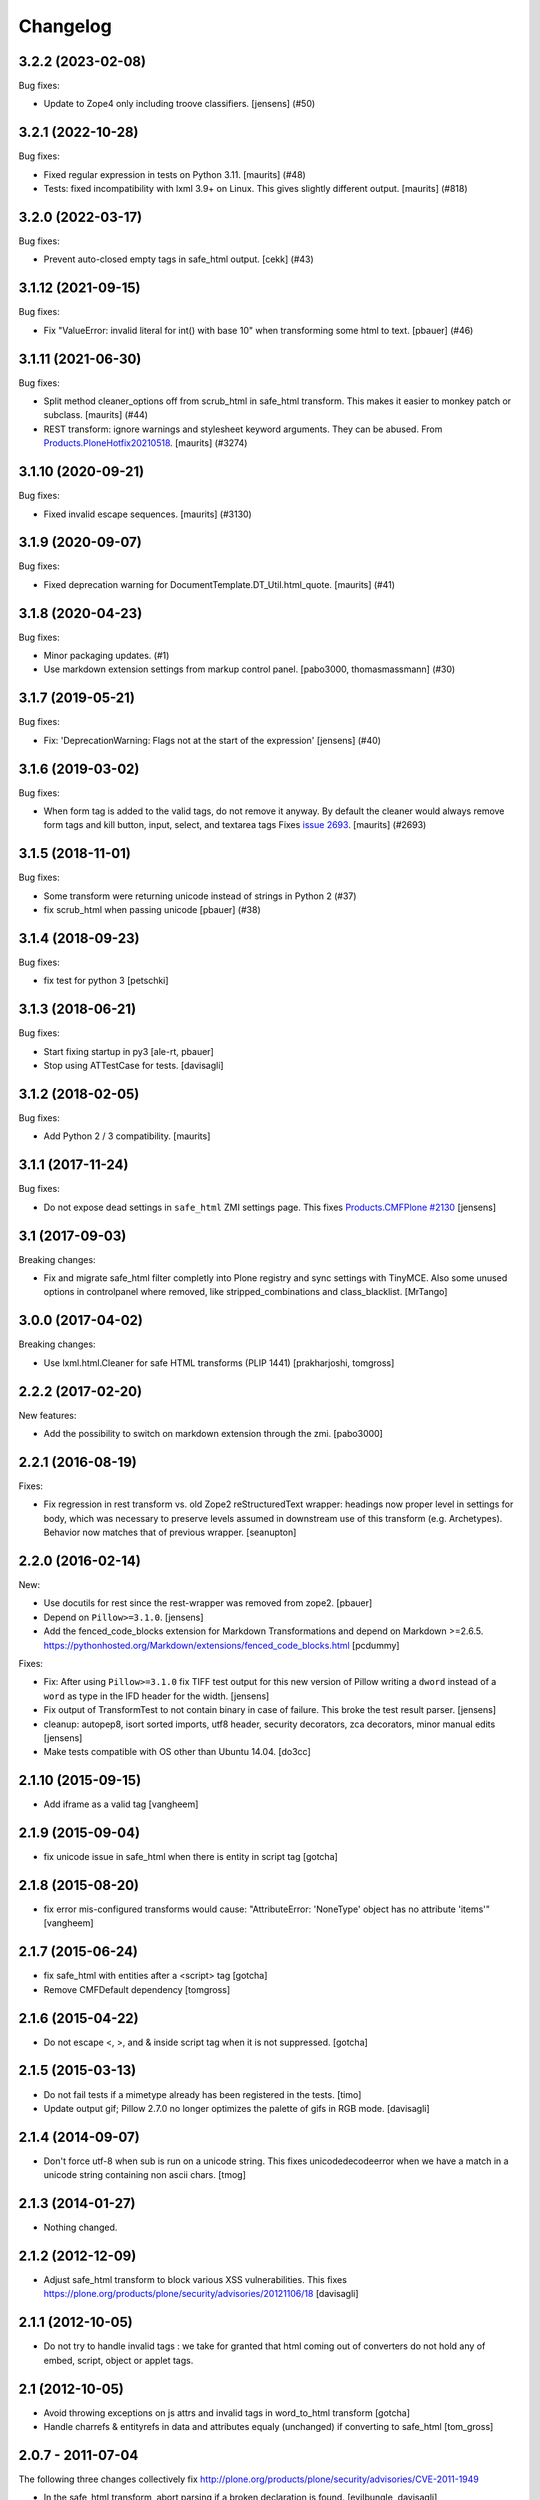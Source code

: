 Changelog
=========

.. You should *NOT* be adding new change log entries to this file.
   You should create a file in the news directory instead.
   For helpful instructions, please see:
   https://github.com/plone/plone.releaser/blob/master/ADD-A-NEWS-ITEM.rst

.. towncrier release notes start

3.2.2 (2023-02-08)
------------------

Bug fixes:


- Update to Zope4 only including troove classifiers. [jensens] (#50)


3.2.1 (2022-10-28)
------------------

Bug fixes:


- Fixed regular expression in tests on Python 3.11.
  [maurits] (#48)
- Tests: fixed incompatibility with lxml 3.9+ on Linux.
  This gives slightly different output.
  [maurits] (#818)


3.2.0 (2022-03-17)
------------------

Bug fixes:


- Prevent auto-closed empty tags in safe_html output.
  [cekk] (#43)


3.1.12 (2021-09-15)
-------------------

Bug fixes:


- Fix "ValueError: invalid literal for int() with base 10" when transforming some html to text.
  [pbauer] (#46)


3.1.11 (2021-06-30)
-------------------

Bug fixes:


- Split method cleaner_options off from scrub_html in safe_html transform.
  This makes it easier to monkey patch or subclass.
  [maurits] (#44)
- REST transform: ignore warnings and stylesheet keyword arguments.
  They can be abused.
  From `Products.PloneHotfix20210518 <https://plone.org/security/hotfix/20210518/writing-arbitrary-files-via-docutils-and-python-script>`_.
  [maurits] (#3274)


3.1.10 (2020-09-21)
-------------------

Bug fixes:


- Fixed invalid escape sequences.
  [maurits] (#3130)


3.1.9 (2020-09-07)
------------------

Bug fixes:


- Fixed deprecation warning for DocumentTemplate.DT_Util.html_quote.
  [maurits] (#41)


3.1.8 (2020-04-23)
------------------

Bug fixes:


- Minor packaging updates. (#1)
- Use markdown extension settings from markup control panel.
  [pabo3000, thomasmassmann] (#30)


3.1.7 (2019-05-21)
------------------

Bug fixes:


- Fix: 'DeprecationWarning: Flags not at the start of the expression'
  [jensens] (#40)


3.1.6 (2019-03-02)
------------------

Bug fixes:


- When form tag is added to the valid tags, do not remove it anyway.
  By default the cleaner would always remove form tags and kill button, input, select, and textarea tags
  Fixes `issue 2693 <https://github.com/plone/Products.CMFPlone/issues/2693>`_.
  [maurits] (#2693)


3.1.5 (2018-11-01)
------------------

Bug fixes:


- Some transform were returning unicode instead of strings in Python 2 (#37)
- fix scrub_html when passing unicode [pbauer] (#38)


3.1.4 (2018-09-23)
------------------

Bug fixes:

- fix test for python 3
  [petschki]


3.1.3 (2018-06-21)
------------------

Bug fixes:

- Start fixing startup in py3
  [ale-rt, pbauer]

- Stop using ATTestCase for tests.
  [davisagli]


3.1.2 (2018-02-05)
------------------

Bug fixes:

- Add Python 2 / 3 compatibility.  [maurits]


3.1.1 (2017-11-24)
------------------

Bug fixes:

- Do not expose dead settings in ``safe_html`` ZMI settings page.
  This fixes `Products.CMFPlone #2130 <https://github.com/plone/Products.CMFPlone/issues/2130>`_
  [jensens]


3.1 (2017-09-03)
----------------

Breaking changes:

- Fix and migrate safe_html filter completly into Plone registry and sync settings with TinyMCE.
  Also some unused options in controlpanel where removed, like stripped_combinations and class_blacklist.
  [MrTango]


3.0.0 (2017-04-02)
------------------

Breaking changes:

- Use lxml.html.Cleaner for safe HTML transforms (PLIP 1441)
  [prakharjoshi, tomgross]


2.2.2 (2017-02-20)
------------------

New features:

- Add the possibility to switch on markdown extension through the zmi.
  [pabo3000]


2.2.1 (2016-08-19)
------------------

Fixes:

- Fix regression in rest transform vs. old Zope2 reStructuredText wrapper:
  headings now proper level in settings for body, which was necessary to
  preserve levels assumed in downstream use of this transform
  (e.g. Archetypes).  Behavior now matches that of previous wrapper.
  [seanupton]


2.2.0 (2016-02-14)
------------------

New:

- Use docutils for rest since the rest-wrapper was removed from zope2.
  [pbauer]

- Depend on ``Pillow>=3.1.0``.
  [jensens]

- Add the fenced_code_blocks extension for Markdown Transformations
  and depend on Markdown >=2.6.5.
  https://pythonhosted.org/Markdown/extensions/fenced_code_blocks.html
  [pcdummy]

Fixes:

- Fix: After using ``Pillow>=3.1.0`` fix TIFF test output for this new
  version of Pillow writing a ``dword`` instead of a ``word`` as type in
  the IFD header for the width.
  [jensens]

- Fix output of TransformTest to not contain binary in case of failure. This
  broke the test result parser.
  [jensens]

- cleanup: autopep8, isort sorted imports, utf8 header, security decorators,
  zca decorators, minor manual edits
  [jensens]

- Make tests compatible with OS other than Ubuntu 14.04.
  [do3cc]


2.1.10 (2015-09-15)
-------------------

- Add iframe as a valid tag
  [vangheem]


2.1.9 (2015-09-04)
------------------

- fix unicode issue in safe_html when there is entity in script tag
  [gotcha]


2.1.8 (2015-08-20)
------------------

- fix error mis-configured transforms would cause:
  "AttributeError: 'NoneType' object has no attribute 'items'"
  [vangheem]


2.1.7 (2015-06-24)
------------------

- fix safe_html with entities after a <script> tag
  [gotcha]

- Remove CMFDefault dependency
  [tomgross]


2.1.6 (2015-04-22)
------------------

- Do not escape <, >, and & inside script tag when it is not suppressed.
  [gotcha]


2.1.5 (2015-03-13)
------------------

- Do not fail tests if a mimetype already has been registered in the tests.
  [timo]

- Update output gif; Pillow 2.7.0 no longer optimizes the palette of gifs in RGB mode.
  [davisagli]


2.1.4 (2014-09-07)
------------------

- Don't force utf-8 when sub is run on a unicode string. This fixes
  unicodedecodeerror when we have a match in a unicode string containing
  non ascii chars.
  [tmog]


2.1.3 (2014-01-27)
------------------

- Nothing changed.


2.1.2 (2012-12-09)
------------------

- Adjust safe_html transform to block various XSS vulnerabilities. This fixes
  https://plone.org/products/plone/security/advisories/20121106/18
  [davisagli]


2.1.1 (2012-10-05)
------------------

- Do not try to handle invalid tags : we take for granted that html coming out
  of converters do not hold any of embed, script, object or applet tags.


2.1 (2012-10-05)
----------------

- Avoid throwing exceptions on js attrs and invalid tags in word_to_html
  transform
  [gotcha]

- Handle charrefs & entityrefs in data and attributes equaly (unchanged)
  if converting to safe_html
  [tom_gross]


2.0.7 - 2011-07-04
------------------

The following three changes collectively fix
http://plone.org/products/plone/security/advisories/CVE-2011-1949

- In the safe_html transform, abort parsing if a broken declaration is found.
  [evilbungle, davisagli]

- In the safe_html transform, remove data URIs.
  [davisagli]

- In the safe_html transform, ignore null bytes when checking for unsafe
  attributes with scripts.
  [davisagli]


2.0.6 - 2011-04-03
------------------

- Update RoleManager import to avoid deprecation warning on Zope 2.13.
  [davisagli]

2.0.5 - 2011-02-26
------------------

- Fix regression due to the security declarations added in 2.0.4: convertTo
  should still be public, but not publishable.
  [davisagli]

2.0.4 - 2011-02-25
------------------

- Fix missing security declarations.
  [davisagli]

2.0.3 - 2010-11-24
------------------

- Fix manage_options which accidentally got turned into a tuple in some
  refactoring.
  [swampmonkey]

- Added missing `url` metadata.
  [hannosch]

2.0.2 - 2010-10-27
------------------

* Close ``<p>`` tags properly in ``configureTransform.zpt``.
  [swampmonkey]

* Add HTML5 tags as valid: `article`, `aside`, `audio`, `canvas`, `command`,
  `datalist`, `details`, `figcaption`, `figure`, `footer`, `header`, `hgroup`,
  `keygen`, `mark`, `rp`, `rt`, `ruby`, `section`, `source`, `summary`,
  `time`, `video`.
  [limi]

2.0.1 - 2010-07-18
------------------

* Use the standard libraries doctest module.
  [hannosch]

* Added `padding-left` to the style whitelist, to let TinyMCE's indent work.
  This closes http://dev.plone.org/plone/ticket/10557.
  [hannosch]

* PEP8 adjustments for the safe_html transform.
  [hannosch]

2.0 - 2010-07-16
----------------

* Lower test requirements for transform tests to only check the start of each
  file. There's too many subtle differences in the exact output on different
  machines.
  [hannosch]

* PEP8 cleanup of the transform engine code.
  [hannosch]

2.0b6 - 2010-06-13
------------------

* Repeat safe_html transform to block a malicious HTML injection vector.
  Thanks to evilbungle for the report.
  [MatthewWilkes]

2.0b5 - 2010-04-10
------------------

* Let mimetype maps with empty transform lists be handled more gracefully.
  Fixes: http://dev.plone.org/plone/ticket/10402, refs: r12421.
  [thet]

* Fixed a problem where the cache would return data from transforms
  which are sensitive to virtual hosting (such as the resolve UID
  transforms used by visual editors) which had been cached for a
  different virtual host.
  [rossp]

2.0b4 - 2010-03-01
------------------

* Restore output/logo.jpg and output/logo.bmp from 1.6 branch.
  [stefan]

2.0b3 - 2010-02-19
------------------

* Make tests pass with poppler's pdftohtml converter. Standalone
  pdftohtml produces different output and should be avoided.
  [stefan]

2.0b2 - 2010-02-05
------------------

* Updated expected output images to most current format.
  [hannosch]

2.0b1 - 2010-01-03
------------------

* Fixed a serious performance issue in the find transform path algorithm.
  This refs http://dev.plone.org/plone/ticket/9497.
  [hannosch, sig]

* Protect against failures in the transform engine, which prevented zexp
  imports of sites.
  [hannosch]

* Fixed package dependency declaration.
  [hannosch]

2.0a2 - 2009-12-02
------------------

* Added HTML5 tags as allowed tags.
  [limi]

* Made sure the meta tag is stripped, since not doing it can let things like
  HTML redirects slip through, which makes for unpredictable behavior.
  [limi]

* Added style to nasty tags, addresses http://dev.plone.org/plone/ticket/9015.
  [jonstahl]

2.0a1 - 2009-11-13
------------------

* Added stripped_attributes, stripped_combinations, style_whitelist and
  class_blacklist attributes to the safe_html transform.
  [robgietema]

* Avoid acquiring `mimetypes_registry` and call it via a proper API.
  [hannosch]

* Downgraded log messages about unavailable binaries to debug level.
  [hannosch]

* Updated test output to be compatible with docutils 0.5.
  [hannosch]

* Removed z3 sub-package. Interfaces are in the interfaces module.
  [hannosch]

* Cleaned up package metadata.
  [hannosch]

* Declare test dependencies in an extra and fixed deprecation warnings
  for use of Globals.
  [hannosch]

* Made the graph tests conditional on the availability of the external
  binaries for the transform.
  [hannosch]

* Removed useless assert statements.
  [hannosch]

* Structured Text is gone in Zope 2.12.
  [hannosch]

* Transforms to target mimetype with multiple alias mimetypes in
  mimetypes_registry failed. This closes
  http://dev.plone.org/plone/ticket/8187.
  [hannosch]

* Added logging to markdown and textile transforms if the libraries are not
  installed. This closes http://dev.plone.org/plone/ticket/8285.
  [hannosch]

* Purge old zope2 Interface interfaces for Zope 2.12 compatibility.
  Consider branching before this checkin if releases required before Plone 4.
  [elro]

1.6.4 - 2009-10-08
------------------

* Clean up temporary files/directories after memory errors and failed
  conversions.
  [witsch]

1.6.3 - 2009-09-09
------------------

* Fix handling of CDATA sections.
  [optilude]

1.6.2 - 2009-06-18
------------------

* Fix NameError in the purgeCache method.
  [davisagli]

* Fix the way that unsafe transforms calls the input file for the command line
  plugin.
  [encolpe]

* Make markdown transformation unicode safe and depend on Markdown>=1.7
  [tomster]

1.6.1 - 2008-09-30
------------------

* Fixed rest tests when run on Zope 2.11. The raw and include directives are
  disabled but no longer removed.
  [hannosch]

* Disabled markdown and textile tests when their libraries aren't installed
  [fschulze]

* Implemented entity conversion in html to plain text transform.
  [fschulze]

* Added metadata.xml file to the profile.
  [hannosch]

* Allowed the abbr, acronym, var, dfn, samp, address, bdo, thead, tfoot,
  col, and colgroup tags by default, since they are harmless, valid XHTML
  and shouldn't be filtered. Fixes:
  http://dev.plone.org/plone/ticket/6712 and
  http://dev.plone.org/plone/ticket/7251
  [limi]

* Added proper Z3 interfaces and added direct implements statements instead
  of applying the changes later on with zcml. Reduced number of zcml files
  to one.
  [hannosch]

1.6.0 - 2007-08-16
------------------

1.6.0-rc2 - 2007-07-27
----------------------

* Updated componentregisty.xml to new style.
  [hannosch]

1.6.0-rc1 - 2007-07-04
----------------------

1.6.0-b4 - 2007-04-28
---------------------

* Go back to using getToolByName for CMF tools.
  [wichert]

1.6.0-b3 - 2007-03-20
---------------------

* Removed tests/runalltests.py and tests/framework.py as they have
  outlived their usefulness. To run tests use Zope's testrunner:
  ./bin/zopectl test --nowarn -s Products.PortalTransforms
  [stefan]

1.6.0-b2 - 2007-03-05
---------------------

* Adjusted rest tests for Zope 2.10 output.
  [hannosch]

1.6.0-b1 - 2007-02-27
---------------------

* XXX Please use HISTORY.txt when you make changes

1.6.0-a1 - 2007-02-06
---------------------

* Implemented PLIP 149
  [tomster]

1.5.2 - Unreleased
------------------

* Add another XSS fix from for handling extraneous brackets.
  [dunny]

* Add XSS fixes from Anton Stonor to safe_html transform.
  [alecm, stonor]

1.5.1-final - 2007-04-17
------------------------

* note for release-managers: The version-bump to 1.5 was a bit early, but now
  as we have it, i keep it and next release number in the cycle needed for
  Archetypes 1.4.2 (used for Plone 2.5.2) of PortalTransforms is then the 1.5
  final.
  We dont need increasing of release numbers because of Plone 3.0,
  Archetypes 1.5, ... if theres no change in the dependen product, like
  this one.
  [jensens]

1.5.0-final - 2006-12-15
------------------------

1.5.0-a1 - 2006-10-25
---------------------

* casting to int is evil without previous check of the type. so we assume as
  in CMFPlone just zero for non-int-castable values.
  [jensens]

* the values in the safe_html valid tag dictionary can become strings when
  modifying them via the ZMI. Explicitly convert them to integers before
  testing their value.
  [wichert]

1.4.1-final - 2006-09-08
------------------------

* Shut down a noisy logging message to DEBUG level.
  [hannosch]

* Converted logging infrastructure from zLOG usage to Python's logging module.
  [hannosch]

* Avoid DeprecationWarning for manageAddDelete.
  [hannosch]

* Spring-cleaning of tests infrastructure.
  [hannosch]

1.4.0-beta1 - 2006-03-26
------------------------

* removed odd archetypes 1.3 style version checking
  [jensens]

* Removed BBB code for CMFCorePermissions import location.
  [hannosch]

* removed deprecation-warning for ToolInit
  [jensens]

1.3.9-final02 - 2006-01-15
--------------------------

* nothing - the odd version checking needs a version change to stick to
  Archetypes version.
  [yenzenz]

1.3.9-RC1 - 2005-12-29
----------------------

* Fixed [ 1293684 ], unregistered Transforms are not unmaped,
  Transformation was deleted from portal_transforms, but remained
  active.
  http://sourceforge.net/tracker/index.php?func-detail&aid-1293684&group_id-75272&atid-543430
  Added a cleanup that unmaps deleted transforms on reinstall
  [csenger]

* Replaced the safe_html transformation with a configurable version
  with the same functionality. Migration is handled on reinstall.
  http://trac.plone.org/plone/ticket/4538
  [csenger] [dreamcatcher]

* Removed CoUnInitialize call. According to Mark Hammond: The
  right thing to do is call that function, although almost noone
  does (including pywin32 itself, which does CoInitialize the main
  thread) and I've never heard of problem caused by this
  omission.
  [sidnei]

* Fix a long outstanding issue with improper COM thread model
  initialization. Initialize COM for multi-threading, ignoring any
  errors when someone else has already initialized differently.
  https://trac.plone.org/plone/ticket/4712
  [sidnei]

* Correct some wrong security settings.
  [hannosch]

* Fixed the requirements look-up from the policy
  (#1358085)


1.3.8-final02 - 2005-10-11
--------------------------

* nothing - the odd version checking needs a version change to stick to
  Archetypes version.
  [yenzenz]

1.3.7-final01 - 2005-08-30
--------------------------

* nothing - the odd version checking needs a version change to stick to
  Archetypes version.
  [yenzenz]

1.3.6-final02 - 2005-08-07
--------------------------

* nothing - the odd version checking needs a version change to stick to
  Archetypes version.
  [yenzenz]

1.3.6-final - 2005-08-01
------------------------

* Added q to the list of valid and safe html tags by limi's request.
  Wrote test for safe_html parsing.
  [hannosch]

* Added ins and del to the list of valid and safe html tags.
  [ 1199917 ] XHTML DEL tag is removed during the safe_html conversion
  [tiran]

1.3.5-final02 - 2005-07-17
--------------------------

* changed version to stick to appropiate Archetypes Version.
  [yenzenz]

1.3.5-final - 2005-07-06
------------------------

* pdf_to_html can show images now. Revert it to command transformer and
  make it work under windows.
  [panjunyong]

* refined command based unsafe transform to make it work with windows.
  [panjunyong]

* Disabled office_uno by default because it doesn't support multithread yet
  [panjunyong]

* Rewrote office_uno to make it work for the recent PyUNO.
  [panjunyong]

1.3.4-final01 - 2005-05-20
--------------------------

* nothing (I hate to write this. But the odd version checking needs it).
  [yenzenz]

1.3.4-rc1 - 2005-03-25
----------------------

* Better error handling for safe html transformation
  [tiran]

1.3.3-final - 2005-03-05
------------------------

* Updated link to rtf converter to http://freshmeat.net/projects/rtfconverter/
  [tiran]

* Small fix for the com office converter. COM could crash if word is
  invisible. Also a pop up might appeare when quitting word.
  [gogo]

* Fixed [ 1053846 ] Charset problem with wvware word_to_html conversion
  [flacoste]

* Fixed python and test pre transforms to use html quote special characters.
  Thx to stain. [ 1091670 ] Python source code does not escape HTML.
  [tiran]

* Fixed [ 1121812 ] fix PortalTransforms unregisterTransformation()
  unregisterTransformation() misses to remove from the zodb the persistance
  wrapper added to the trasformation
  [dan_t]

* Fixed [ 1118739 ] popentransform does not work on windows
  [duncanb]

* Fixed [ 1122175 ] extra indnt sytax error in office_uno.py
  [ryuuguu]

* fixed bug with some transformers' temp filename: it tried to use original
  filename which is encoded in utf8 and may contrain invalid charset for my
  Windows server. Just use filename as: unknown.suffix
  [panjunyong]

* STX header level is set to 2 instead of using zope.conf. Limi forced me to
  change it.
  [tiran]

* fixed bug: word_to_html uses office_com under windows

1.3.2-5 - 2004-10-17
--------------------

* Fixed [ 1041637 ] RichWidget: STX level should be set to 3 instead 1. The
  structured text transform is now using the zope.conf option or has an
  optional level paramenter in the convert method.
  [tiran]

* Added win32api.GetShortPathName to libtransforms/commandtransform
  so binaries found in directories which have spaces in their names
  will work as expected
  [runyaga]

1.3.2-4 - 2004-09-30
--------------------

* nothing changed

1.3.2-3 - 2004-09-25
--------------------

* Fixed more unit tests
  [tiran]

1.3.2-2 - 2004-09-17
--------------------

* Fixed [ 1025066 ] Serious persistency bug
  [dmaurer]

* Fixed some unit tests failurs. Some unit tests did fail because the reST
  and STX output has changed slightly.
  [tiran]

* Don't include the first three lines of the lynx output which are url,
  title and a blank line. This fixed also a unit test because the url
  which was a file in the fs did change every time.
  [tiran]

* Fixed a bug in make_unpersistent. It seemed that this method touched values
  inside the mapping.
  [dreamcatcher]

1.3.2-1 - 2004-09-04
--------------------

* Disabled filters that were introduced in 1.3.1-1. The currently used
  transform path algo is broken took too long to find a path.
  [tiran]

* Cleaned up major parts of PT by removing the python only implementation which
  was broken anyway

* Fixed [ 1019632 ] current svn bundle (rev 2942) broken

1.3.1-1 - 2004-08-16
--------------------

* Introduce the concept of filters (one-hop transforms where the source and
  destination are the same mimetype).
  [dreamcatcher]

* Add a html filter to extract the content of the body tag (so we don't get a
  double <body> when uploading full html files).
  [dreamcatcher]

* Change base class for Transform to SimpleItem which is equivalent to the
  previous base classes and provides a nice __repr__.
  [dreamcatcher]

* Lower log levels.
  [dreamcatcher]

* cache.py: Added purgeCache, fixed has cache test.
  [tiran]

* Fixed non critical typo in error message: Unvalid -> Invalid
  [tiran]

1.3.0-3 - 2004-08-06
--------------------

* Added context to the convert, convertTo and __call__ methods. The context is
  the object on which the transform was called.
  [tiran]

* Added isCacheable flag and setCacheable to idatastream (data.py). Now you can
  disable the caching of the result of a transformation.
  [tiran]

* Added __setstate__ to load new transformations from the file system.
  [tiran]

* Fixed [ 1002014 ] Add policy screen doesn't accept single entry
  [tiran]

1.3.0-2 - 2004-07-29
--------------------

* Added workaround for [ 997998 ] PT breaks ZMI/Find [tiran]
